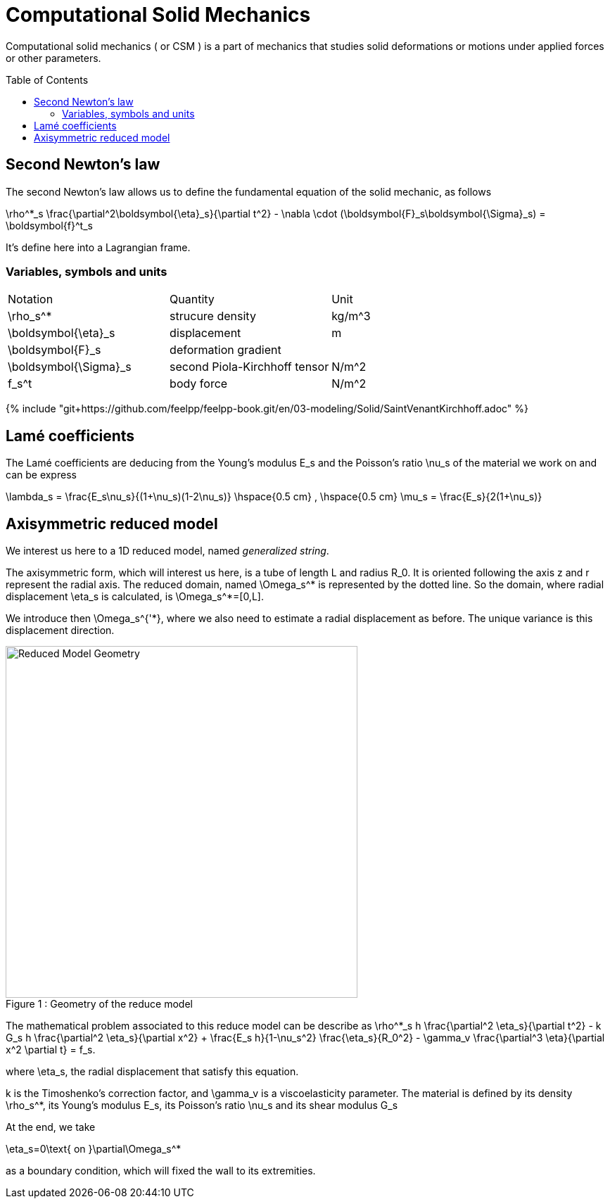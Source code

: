 = Computational Solid Mechanics
:toc:
:toc-placement: preamble
:toclevels: 2


Computational solid mechanics ( or CSM ) is a part of mechanics that studies solid deformations or motions under applied forces or other parameters.


== Second Newton's law

The second Newton's law allows us to define the fundamental equation of the solid mechanic, as follows 

$$
\rho^*_s \frac{\partial^2\boldsymbol{\eta}_s}{\partial t^2} - \nabla \cdot (\boldsymbol{F}_s\boldsymbol{\Sigma}_s) = \boldsymbol{f}^t_s
$$

It's define here into a Lagrangian frame.

=== Variables, symbols and units
|===
| Notation | Quantity | Unit 
|$$\rho_s^*$$|strucure density|$$kg/m^3$$
|$$\boldsymbol{\eta}_s$$|displacement|$$m
$$|$$\boldsymbol{F}_s$$|deformation gradient|
|$$\boldsymbol{\Sigma}_s$$| second Piola-Kirchhoff tensor | $$N/m^2$$
|$$f_s^t$$|body force|$$N/m^2$$
|===



{% include "git+https://github.com/feelpp/feelpp-book.git/en/03-modeling/Solid/SaintVenantKirchhoff.adoc" %}

== Lamé coefficients 


The Lamé coefficients are deducing from the Young's modulus $$E_s$$ and the Poisson's ratio $$\nu_s$$ of the material we work on and can be express 

$$
\lambda_s = \frac{E_s\nu_s}{(1+\nu_s)(1-2\nu_s)}
\hspace{0.5 cm} 
,
\hspace{0.5 cm} 
\mu_s = \frac{E_s}{2(1+\nu_s)}
$$

== Axisymmetric reduced model

We interest us here to a 1D reduced model, named _generalized string_.

The axisymmetric form, which will interest us here, is a tube of length $$L$$ and radius $$R_0$$. It is oriented following the axis $$z$$ and $$r$$ represent the radial axis. The reduced domain, named $$\Omega_s^*$$ is represented by the dotted line. So the domain, where radial displacement $$\eta_s$$ is calculated, is $$\Omega_s^*=[0,L]$$.

We introduce then $$\Omega_s^{'*}$$, where we also need to estimate a radial displacement as before. The unique variance is this displacement direction.

[[img-geometry1]]
image::ReduceModel.png[caption="Figure 1 : ", title="Geometry of the reduce model", alt="Reduced Model Geometry", width="500", align="center"]  

The mathematical problem associated to this reduce model can be describe as 
$$
 \rho^*_s h \frac{\partial^2 \eta_s}{\partial t^2} - k G_s h \frac{\partial^2 \eta_s}{\partial x^2} + \frac{E_s h}{1-\nu_s^2} \frac{\eta_s}{R_0^2} - \gamma_v \frac{\partial^3 \eta}{\partial x^2 \partial t} = f_s.
 $$
 
where $$\eta_s$$, the radial displacement that satisfy this equation.

$$k$$ is the Timoshenko's correction factor, and $$\gamma_v$$ is a viscoelasticity parameter. The material is defined by its density $$\rho_s^*$$, its Young's modulus $$E_s$$, its Poisson's ratio $$\nu_s$$ and its shear modulus $$G_s$$

At the end, we take 

$$
\eta_s=0\text{ on }\partial\Omega_s^*
$$

as a boundary condition, which will fixed the wall to its extremities.



